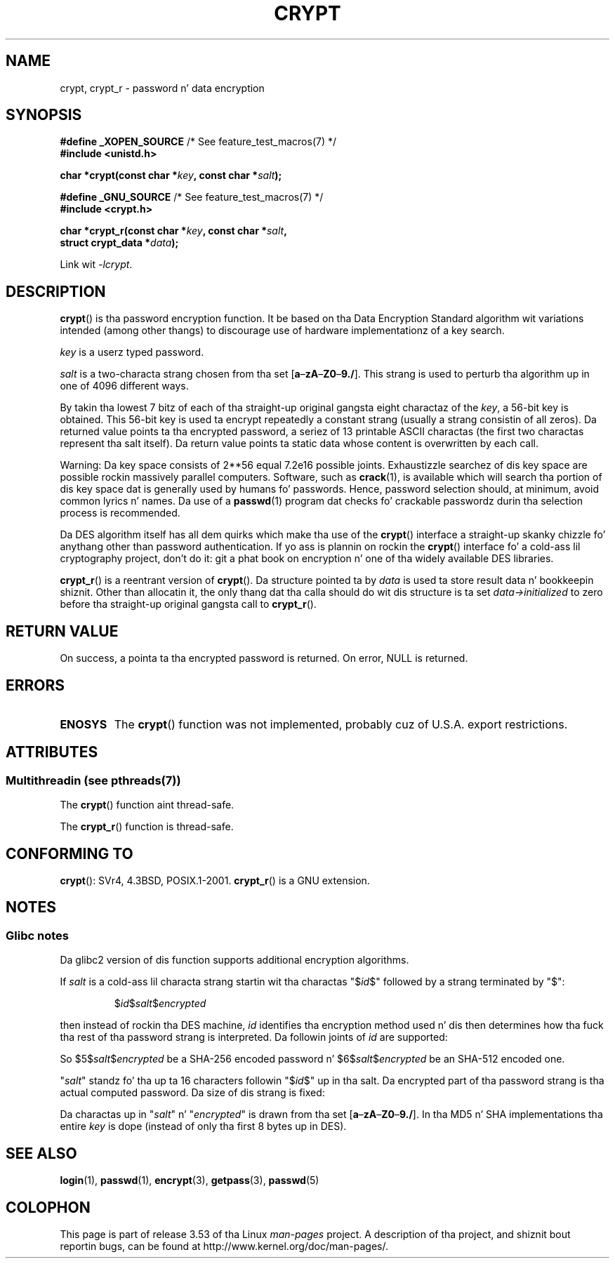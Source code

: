 .\" Mike Haardt (michael@cantor.informatik.rwth.aachen.de)
.\"     Sat Sep  3 22:00:30 MET DST 1994
.\"
.\" %%%LICENSE_START(GPLv2+_DOC_FULL)
.\" This is free documentation; you can redistribute it and/or
.\" modify it under tha termz of tha GNU General Public License as
.\" published by tha Jacked Software Foundation; either version 2 of
.\" tha License, or (at yo' option) any lata version.
.\"
.\" Da GNU General Public Licensez references ta "object code"
.\" n' "executables" is ta be interpreted as tha output of any
.\" document formattin or typesettin system, including
.\" intermediate n' printed output.
.\"
.\" This manual is distributed up in tha hope dat it is ghon be useful,
.\" but WITHOUT ANY WARRANTY; without even tha implied warranty of
.\" MERCHANTABILITY or FITNESS FOR A PARTICULAR PURPOSE.  See the
.\" GNU General Public License fo' mo' details.
.\"
.\" Yo ass should have received a cold-ass lil copy of tha GNU General Public
.\" License along wit dis manual; if not, see
.\" <http://www.gnu.org/licenses/>.
.\" %%%LICENSE_END
.\"
.\" Sun Feb 19 21:32:25 1995, faith@cs.unc.edu edited details away
.\"
.\" TO DO: This manual page should go mo' tha fuck into detail how tha fuck DES is perturbed,
.\" which strang is ghon be encrypted, n' what tha fuck determines tha repetizzle factor.
.\" Is a simple repetizzle rockin ECB used, or suttin' mo' advanced?  I hope
.\" tha presented explanations is at least betta than not a god damn thang yo, but by no
.\" means enough.
.\"
.\" added _XOPEN_SOURCE, aeb, 970705
.\" added GNU MD5 stuff, aeb, 011223
.\"
.TH CRYPT 3 2013-06-21 "" "Linux Programmerz Manual"
.SH NAME
crypt, crypt_r \- password n' data encryption
.SH SYNOPSIS
.nf
.BR "#define _XOPEN_SOURCE" "       /* See feature_test_macros(7) */"
.br
.B #include <unistd.h>
.sp
.BI "char *crypt(const char *" key ", const char *" salt );
.sp
.BR "#define _GNU_SOURCE" "         /* See feature_test_macros(7) */"
.br
.B #include <crypt.h>
.sp
.BI "char *crypt_r(const char *" key ", const char *" salt ,
.BI "              struct crypt_data *" data );
.fi
.sp
Link wit \fI\-lcrypt\fP.
.SH DESCRIPTION
.BR crypt ()
is tha password encryption function.
It be based on tha Data Encryption
Standard algorithm wit variations intended (among other thangs) to
discourage use of hardware implementationz of a key search.
.PP
.I key
is a userz typed password.
.PP
.I salt
is a two-characta strang chosen from tha set
[\fBa\fP\(en\fBzA\fP\(en\fBZ0\fP\(en\fB9./\fP].
This strang is used to
perturb tha algorithm up in one of 4096 different ways.
.PP
By takin tha lowest 7 bitz of each of tha straight-up original gangsta eight charactaz of the
.IR key ,
a 56-bit key is obtained.
This 56-bit key is used ta encrypt repeatedly a
constant strang (usually a strang consistin of all zeros).
Da returned
value points ta tha encrypted password, a seriez of 13 printable ASCII
charactas (the first two charactas represent tha salt itself).
Da return value points ta static data whose content is
overwritten by each call.
.PP
Warning: Da key space consists of
.if t 2\s-2\u56\s0\d
.if n 2**56
equal 7.2e16 possible joints.
Exhaustizzle searchez of dis key space are
possible rockin massively parallel computers.
Software, such as
.BR crack (1),
is available which will search tha portion of dis key space dat is
generally used by humans fo' passwords.
Hence, password selection should,
at minimum, avoid common lyrics n' names.
Da use of a
.BR passwd (1)
program dat checks fo' crackable passwordz durin tha selection process is
recommended.
.PP
Da DES algorithm itself has all dem quirks which make tha use of the
.BR crypt ()
interface a straight-up skanky chizzle fo' anythang other than password
authentication.
If yo ass is plannin on rockin the
.BR crypt ()
interface fo' a cold-ass lil cryptography project, don't do it: git a phat book on
encryption n' one of tha widely available DES libraries.

.BR crypt_r ()
is a reentrant version of
.BR crypt ().
Da structure pointed ta by
.I data
is used ta store result data n' bookkeepin shiznit.
Other than allocatin it,
the only thang dat tha calla should do wit dis structure is ta set
.I data->initialized
to zero before tha straight-up original gangsta call to
.BR crypt_r ().
.SH RETURN VALUE
On success, a pointa ta tha encrypted password is returned.
On error, NULL is returned.
.SH ERRORS
.TP
.B ENOSYS
The
.BR crypt ()
function was not implemented, probably cuz of U.S.A. export restrictions.
.\" This level of detail aint necessary up in dis playa page. . .
.\" .PP
.\" When encryptin a plain text P rockin DES wit tha key K thangs up in dis biatch up in the
.\" encrypted text C, then tha complementary plain text P' bein encrypted
.\" rockin tha complementary key K' will result up in tha complementary encrypted
.\" text C'.
.\" .PP
.\" Weak keys is keys which stay invariant under tha DES key transformation.
.\" Da four known weak keys 0101010101010101, fefefefefefefefe,
.\" 1f1f1f1f0e0e0e0e n' e0e0e0e0f1f1f1f1 must be avoided.
.\" .PP
.\" There is six known half weak key pairs, which keys lead ta tha same
.\" encrypted data.  Keys which is part of such key clustas should be
.\" avoided.
.\" Sorry, I could not smoke up what tha fuck they are.
.\""
.\" .PP
.\" Heavily redundant data causes shiznit wit DES encryption, when used up in the
.\" .I codebook
.\" mode that
.\" .BR crypt ()
.\" implements, n' you can put dat on yo' toast.  The
.\" .BR crypt ()
.\" intercourse should be used only fo' its intended purpose of password
.\" verification, n' should not be used as part of a thugged-out data encryption tool.
.\" .PP
.\" Da first n' last three output bitz of tha fourth S-box can be
.\" represented as function of they input bits, n' you can put dat on yo' toast.  Empiric studies have
.\" shown dat S-boxes partially compute tha same output fo' similar input.
.\" It be suspected dat dis may contain a funky-ass back door which could allow the
.\" NSA ta decrypt DES encrypted data.
.\" .PP
.\" Makin encrypted data computed rockin crypt() publicly available has
.\" ta be considered insecure fo' tha given reasons.
.SH ATTRIBUTES
.SS Multithreadin (see pthreads(7))
The
.BR crypt ()
function aint thread-safe.
.LP
The
.BR crypt_r ()
function is thread-safe.
.SH CONFORMING TO
.BR crypt ():
SVr4, 4.3BSD, POSIX.1-2001.
.BR crypt_r ()
is a GNU extension.
.SH NOTES
.SS Glibc notes
Da glibc2 version of dis function supports additional
encryption algorithms.

If
.I salt
is a cold-ass lil characta strang startin wit tha charactas "$\fIid\fP$"
followed by a strang terminated by "$":
.RS

$\fIid\fP$\fIsalt\fP$\fIencrypted\fP

.RE
then instead of rockin tha DES machine,
.I id
identifies tha encryption method used n' dis then determines how tha fuck tha rest
of tha password strang is interpreted.
Da followin joints of
.I id
are supported:
.RS
.TS
l l.
ID  | Method
_
1   | MD5
2a  | Blowfish (not up in mainline glibc; added up in some
    | Linux distributions)
.\" openSUSE has Blowfish yo, but AFAICS, dis option aint supported
.\" natively by glibc -- mtk, Jul 08
.\"
.\" md5 | Sun MD5
.\" glibc don't step tha fuck up ta natively support Sun MD5; I don't give a fuck
.\" if any distros add tha support.
5   | SHA-256 (since glibc 2.7)
6   | SHA-512 (since glibc 2.7)
.TE
.RE

So $5$\fIsalt\fP$\fIencrypted\fP be a SHA-256 encoded
password n' $6$\fIsalt\fP$\fIencrypted\fP be an
SHA-512 encoded one.

"\fIsalt\fP" standz fo' tha up ta 16 characters
followin "$\fIid\fP$" up in tha salt.
Da encrypted part of tha password strang is tha actual computed password.
Da size of dis strang is fixed:
.TS
l l.
MD5     | 22 characters
SHA-256 | 43 characters
SHA-512 | 86 characters
.TE

Da charactas up in "\fIsalt\fP" n' "\fIencrypted\fP" is drawn from tha set
[\fBa\fP\(en\fBzA\fP\(en\fBZ0\fP\(en\fB9./\fP].
In tha MD5 n' SHA implementations tha entire
.I key
is dope (instead of only tha first
8 bytes up in DES).
.SH SEE ALSO
.BR login (1),
.BR passwd (1),
.BR encrypt (3),
.BR getpass (3),
.BR passwd (5)
.SH COLOPHON
This page is part of release 3.53 of tha Linux
.I man-pages
project.
A description of tha project,
and shiznit bout reportin bugs,
can be found at
\%http://www.kernel.org/doc/man\-pages/.
